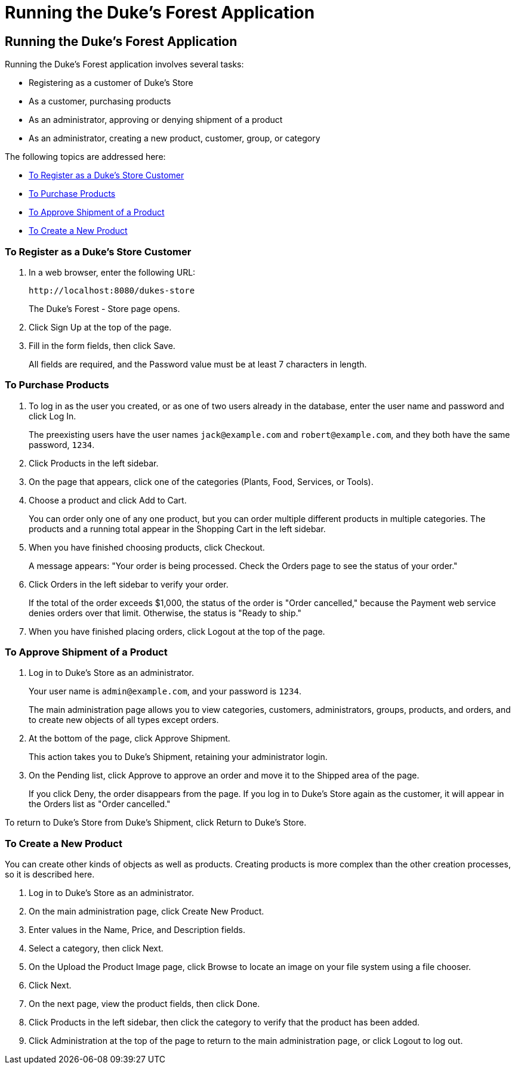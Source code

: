 Running the Duke's Forest Application
=====================================

[[GLNSX]][[running-the-dukes-forest-application]]

Running the Duke's Forest Application
-------------------------------------

Running the Duke's Forest application involves several tasks:

* Registering as a customer of Duke's Store
* As a customer, purchasing products
* As an administrator, approving or denying shipment of a product
* As an administrator, creating a new product, customer, group, or
category

The following topics are addressed here:

* link:#CHDBDEHH[To Register as a Duke's Store Customer]
* link:#CHDCEJIC[To Purchase Products]
* link:#CHDICAIJ[To Approve Shipment of a Product]
* link:#CHDIFEGC[To Create a New Product]

[[CHDBDEHH]][[to-register-as-a-dukes-store-customer]]

To Register as a Duke's Store Customer
~~~~~~~~~~~~~~~~~~~~~~~~~~~~~~~~~~~~~~

1.  In a web browser, enter the following URL:
+
[source,oac_no_warn]
----
http://localhost:8080/dukes-store
----
+
The Duke's Forest - Store page opens.
2.  Click Sign Up at the top of the page.
3.  Fill in the form fields, then click Save.
+
All fields are required, and the Password value must be at least 7
characters in length.

[[CHDCEJIC]][[to-purchase-products]]

To Purchase Products
~~~~~~~~~~~~~~~~~~~~

1.  To log in as the user you created, or as one of two users already in
the database, enter the user name and password and click Log In.
+
The preexisting users have the user names `jack@example.com` and
`robert@example.com`, and they both have the same password, `1234`.
2.  Click Products in the left sidebar.
3.  On the page that appears, click one of the categories (Plants, Food,
Services, or Tools).
4.  Choose a product and click Add to Cart.
+
You can order only one of any one product, but you can order multiple
different products in multiple categories. The products and a running
total appear in the Shopping Cart in the left sidebar.
5.  When you have finished choosing products, click Checkout.
+
A message appears: "Your order is being processed. Check the Orders page
to see the status of your order."
6.  Click Orders in the left sidebar to verify your order.
+
If the total of the order exceeds $1,000, the status of the order is
"Order cancelled," because the Payment web service denies orders over
that limit. Otherwise, the status is "Ready to ship."
7.  When you have finished placing orders, click Logout at the top of
the page.

[[CHDICAIJ]][[to-approve-shipment-of-a-product]]

To Approve Shipment of a Product
~~~~~~~~~~~~~~~~~~~~~~~~~~~~~~~~

1.  Log in to Duke's Store as an administrator.
+
Your user name is `admin@example.com`, and your password is `1234`.
+
The main administration page allows you to view categories, customers,
administrators, groups, products, and orders, and to create new objects
of all types except orders.
2.  At the bottom of the page, click Approve Shipment.
+
This action takes you to Duke's Shipment, retaining your administrator
login.
3.  On the Pending list, click Approve to approve an order and move it
to the Shipped area of the page.
+
If you click Deny, the order disappears from the page. If you log in to
Duke's Store again as the customer, it will appear in the Orders list as
"Order cancelled."

To return to Duke's Store from Duke's Shipment, click Return to Duke's
Store.

[[CHDIFEGC]][[to-create-a-new-product]]

To Create a New Product
~~~~~~~~~~~~~~~~~~~~~~~

You can create other kinds of objects as well as products. Creating
products is more complex than the other creation processes, so it is
described here.

1.  Log in to Duke's Store as an administrator.
2.  On the main administration page, click Create New Product.
3.  Enter values in the Name, Price, and Description fields.
4.  Select a category, then click Next.
5.  On the Upload the Product Image page, click Browse to locate an
image on your file system using a file chooser.
6.  Click Next.
7.  On the next page, view the product fields, then click Done.
8.  Click Products in the left sidebar, then click the category to
verify that the product has been added.
9.  Click Administration at the top of the page to return to the main
administration page, or click Logout to log out.


